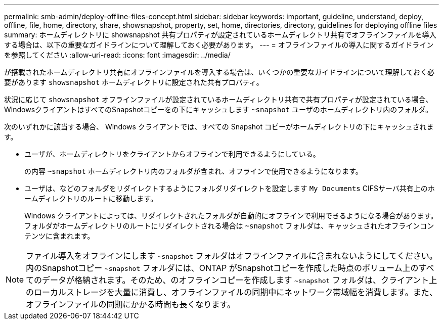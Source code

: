 ---
permalink: smb-admin/deploy-offline-files-concept.html 
sidebar: sidebar 
keywords: important, guideline, understand, deploy, offline, file, home, directory, share, showsnapshot, property, set, home, directories, directory, guidelines for deploying offline files 
summary: ホームディレクトリに showsnapshot 共有プロパティが設定されているホームディレクトリ共有でオフラインファイルを導入する場合は、以下の重要なガイドラインについて理解しておく必要があります。 
---
= オフラインファイルの導入に関するガイドラインを参照してください
:allow-uri-read: 
:icons: font
:imagesdir: ../media/


[role="lead"]
が搭載されたホームディレクトリ共有にオフラインファイルを導入する場合は、いくつかの重要なガイドラインについて理解しておく必要があります `showsnapshot` ホームディレクトリに設定された共有プロパティ。

状況に応じて `showsnapshot` オフラインファイルが設定されているホームディレクトリ共有で共有プロパティが設定されている場合、WindowsクライアントはすべてのSnapshotコピーをの下にキャッシュします `~snapshot` ユーザのホームディレクトリ内のフォルダ。

次のいずれかに該当する場合、 Windows クライアントでは、すべての Snapshot コピーがホームディレクトリの下にキャッシュされます。

* ユーザが、ホームディレクトリをクライアントからオフラインで利用できるようにしている。
+
の内容 `~snapshot` ホームディレクトリ内のフォルダが含まれ、オフラインで使用できるようになります。

* ユーザは、などのフォルダをリダイレクトするようにフォルダリダイレクトを設定します `My Documents` CIFSサーバ共有上のホームディレクトリのルートに移動します。
+
Windows クライアントによっては、リダイレクトされたフォルダが自動的にオフラインで利用できるようになる場合があります。フォルダがホームディレクトリのルートにリダイレクトされる場合は `~snapshot` フォルダは、キャッシュされたオフラインコンテンツに含まれます。



[NOTE]
====
ファイル導入をオフラインにします `~snapshot` フォルダはオフラインファイルに含まれないようにしてください。内のSnapshotコピー `~snapshot` フォルダには、ONTAP がSnapshotコピーを作成した時点のボリューム上のすべてのデータが格納されます。そのため、のオフラインコピーを作成します `~snapshot` フォルダは、クライアント上のローカルストレージを大量に消費し、オフラインファイルの同期中にネットワーク帯域幅を消費します。また、オフラインファイルの同期にかかる時間も長くなります。

====